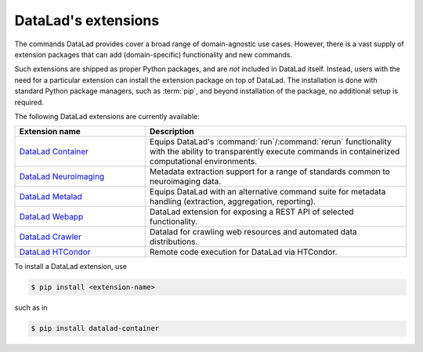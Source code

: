 .. _extensions_intro:

DataLad's extensions
--------------------

The commands DataLad provides cover a broad range of domain-agnostic use cases.
However, there is a vast supply of extension packages that can add
(domain-specific) functionality and new commands.

Such extensions are shipped as proper Python packages, and are *not* included in
DataLad itself. Instead, users with the need for a particular extension can
install the extension package on top of DataLad. The installation is done with
standard Python package managers, such as :term:`pip`, and beyond installation
of the package, no additional setup is required.

The following DataLad extensions are currently available:

.. todo::

   Which extensions do you want to see mentioned (and which not)?

.. list-table::
   :widths: 50 100
   :header-rows: 1

   * - Extension name
     - Description
   * - `DataLad Container <http://docs.datalad.org/projects/container/en/latest/>`_
     - Equips DataLad's :command:`run`/:command:`rerun` functionality with
       the ability to transparently execute commands in containerized
       computational environments.
   * - `DataLad Neuroimaging <https://datalad-neuroimaging.readthedocs.io/en/latest/>`_
     - Metadata extraction support for a range of standards common to
       neuroimaging data.
   * - `DataLad Metalad <http://docs.datalad.org/projects/metalad/en/latest/>`_
     - Equips DataLad with an alternative command suite for metadata handling
       (extraction, aggregation, reporting).
   * - `DataLad Webapp <https://github.com/datalad/datalad-webapp>`_
     - DataLad extension for exposing a REST API of selected functionality.
   * - `DataLad Crawler <http://docs.datalad.org/projects/crawler/en/latest/basics.html>`_
     - Datalad for crawling web resources and automated data distributions.
   * - `DataLad HTCondor <https://github.com/datalad/datalad-htcondor>`_
     - Remote code execution for DataLad via HTCondor.


To install a DataLad extension, use

.. code-block:: bash

   $ pip install <extension-name>

such as in

.. code-block:: bash

   $ pip install datalad-container